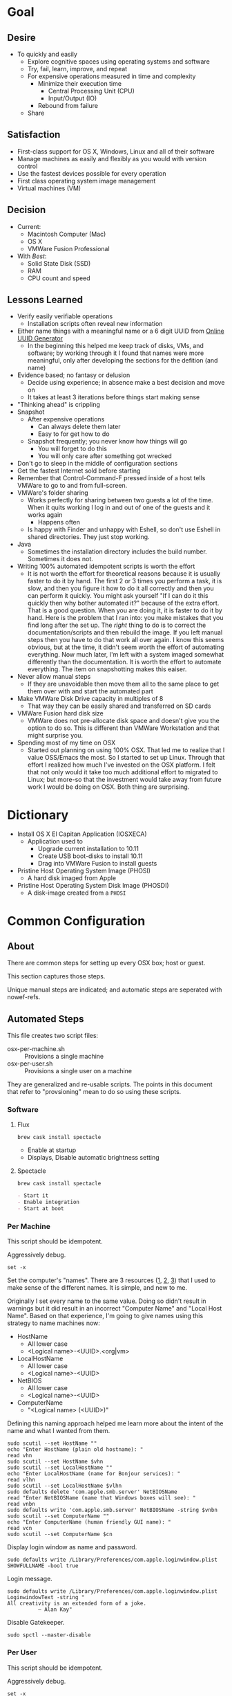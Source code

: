 * Goal
:PROPERTIES:
:ID:       572893EF-E80B-411B-9355-8CAB3DB23C27
:END:

** Desire
:PROPERTIES:
:ID:       17BA9F22-3B3E-427E-AC9B-0DF8D10BFD32
:END:

- To quickly and easily
  - Explore cognitive spaces using operating systems and software
  - Try, fail, learn, improve, and repeat
  - For expensive operations measured in time and complexity
    - Minimize their execution time
      - Central Processing Unit (CPU)
      - Input/Output (IO)
    - Rebound from failure
  - Share

** Satisfaction
:PROPERTIES:
:ID:       77F8D1AF-B388-4512-B9C2-79F97533CC88
:END:

- First-class support for OS X, Windows, Linux and all of their software
- Manage machines as easily and flexibly as you would with version control
- Use the fastest devices possible for every operation
- First class operating system image management
- Virtual machines (VM)

** Decision
:PROPERTIES:
:ID:       643E82D4-08E8-40B5-9006-3936A0775A35
:END:

- Current:
  - Macintosh Computer (Mac)
  - OS X
  - VMWare Fusion Professional
- With /Best/:
  - Solid State Disk (SSD)
  - RAM
  - CPU count and speed

** Lessons Learned
:PROPERTIES:
:ID:       0D8B4834-2E1E-4F1A-9299-5948A1FFAC55
:END:

- Verify easily verifiable operations
  - Installation scripts often reveal new information
- Either name things with a meaningful name or a 6 digit UUID from
  [[https://www.uuidgenerator.net/][Online UUID Generator]]
  - In the beginning this helped me keep track of disks, VMs, and software;
    by working through it I found that names were more meaningful, only after
    developing the sections for the defition (and name)
- Evidence based; no fantasy or delusion
  - Decide using experience; in absence make a best decision and move on
  - It takes at least 3 iterations before things start making sense
- "Thinking ahead" is crippling
- Snapshot
  - After expensive operations
    - Can always delete them later
    - Easy to for get how to do
  - Snapshot frequently; you never know how things will go
    - You will forget to do this
    - You will only care after something got wrecked
- Don't go to sleep in the middle of configuration sections
- Get the fastest Internet sold before starting
- Remember that Control-Command-F pressed inside of a host tells VMWare
  to go to and from full-screen.
- VMWare's folder sharing
  - Works perfectly for sharing between two guests a lot of the time. When it
    quits working I log in and out of one of the guests and it works again
    - Happens often
  - Is happy with Finder and unhappy with Eshell, so don't use Eshell in shared
    directories. They just stop working.
- Java
  - Sometimes the installation directory includes the build number. Sometimes
    it does not.
- Writing 100% automated idempotent scripts is worth the effort
  - It is not worth the effort for theoretical reasons because it is usually
    faster to do it by hand. The first 2 or 3 times you perform a task, it is
    slow, and then you figure it how to do it all correctly and then you can
    perform it quickly. You might ask yourself "If I can do it this quickly then
    why bother automated it?" because of the extra effort. That is a good
    question. When you are doing it, it is faster to do it by hand. Here is the
    problem that I ran into: you make mistakes that you find long after the
    set up. The /right/ thing to do is to correct the documentation/scripts and
    then rebuild the image. If you left manual steps then you have to do that
    work all over again. I know this seems obvious, but at the time, it didn't
    seem worth the effort of automating everything. Now much later, I'm left
    with a system imaged somewhat differently than the documentation. It is
    worth the effort to automate everything. The item on snapshotting makes this
    eaiser.
- Never allow manual steps
  - If they are unavoidable then move them all to the same place to get them
    over with and start the automated part
- Make VMWare Disk Drive capacity in multiples of 8
  - That way they can be easily shared and transferred on SD cards
- VMWare Fusion hard disk size
  - VMWare does not pre-allocate disk space and doesn't give you the option
    to do so. This is different than VMWare Workstation and that might surprise
    you.
- Spending most of my time on OSX
  - Started out planning on using 100% OSX. That led me to realize that I
    value OSS/Emacs the most. So I started to set up Linux. Through that effort
    I realized how much I've invested on the OSX platform. I felt that not only
    would it take too much additional effort to migrated to Linux; but more-so
    that the investment would take away from future work I would be doing on
    OSX. Both thing are surprising.

* Dictionary

- Install OS X El Capitan Application (IOSXECA)
  - Application used to
    - Upgrade current installation to 10.11
    - Create USB boot-disks to install 10.11
    - Drag into VMWare Fusion to install guests
- Pristine Host Operating System Image (PHOSI)
  - A hard disk imaged from Apple
- Pristine Host Operating System Disk Image (PHOSDI)
  - A disk-image created from a ~PHOSI~

* Common Configuration
:PROPERTIES:
:ID:       29CB47C1-03D5-4495-8182-486513A2079C
:END:

** About
:PROPERTIES:
:ID:       B4E2D4A0-1525-40D3-AB8D-345494B2403D
:END:

There are common steps for setting up every OSX box; host or guest.

This section captures those steps.

Unique manual steps are indicated; and automatic steps are seperated with
nowef-refs.

** Automated Steps
:PROPERTIES:
:ID:       E72C95F4-9D62-4864-9BD5-441C7635BAA4
:header-args: :epilogue "read -p \"Press [Enter] key to continue...\""
:END:

This file creates two script files:
- osx-per-machine.sh :: Provisions a single machine
- osx-per-user.sh :: Provisions a single user on a machine

They are generalized and re-usable scripts. The points in this document that
refer to "provsioning" mean to do so using these scripts.

*** Software
:PROPERTIES:
:NAME:     common-configuration-automated-software
:END:

**** Flux

#+NAME: 4C58E8F3-EABC-4F11-9235-2C9AA0A26F7A
#+BEGIN_SRC shell
brew cask install spectacle
#+END_SRC

  - Enable at startup
  - Displays, Disable automatic brightness setting

**** Spectacle

#+NAME: 944FB8AE-DD79-49C6-8ABC-878A782234BE
#+BEGIN_SRC shell
brew cask install spectacle
#+END_SRC

#+NAME: 1F463B19-B41B-44C8-BFBA-49DBD5301946
#+BEGIN_SRC org :noweb-ref common-configuration-automated-software-steps
- Start it
- Enable integration
- Start at boot
#+END_SRC

*** Per Machine
:PROPERTIES:
:tangle:   ./osx-per-machine.sh
:tangle-mode: (identity #o755)
:ID:       0B05FB9A-08DF-448C-AE2E-0715B0B217F8
:END:

This script should be idempotent.

Aggressively debug.
#+NAME: C3D25C79-DF2D-4A1D-AE4F-16F20395AA95
#+BEGIN_SRC shell
set -x
#+END_SRC

Set the computer's "names". There are 3 resources ([[http://ilostmynotes.blogspot.com/2012/03/computername-vs-localhostname-vs.html][1]], [[http://osxdaily.com/2012/10/24/set-the-hostname-computer-name-and-bonjour-name-separately-in-os-x/][2]], [[http://hack.org/mc/writings/mac-survival.html][3]]) that I used to make
sense of the different names. It is simple, and new to me.

Originally I set every name to the same value. Doing so didn't result in
warnings but it did result in an incorrect "Computer Name" and
"Local Host Name". Based on that experience, I'm going to give names using this
strategy to name machines now:

- HostName
  - All lower case
  - <Logical name>-<UUID>.<org|vm>
- LocalHostName
  - All lower case
  - <Logical name>-<UUID>
- NetBIOS
  - All lower case
  - <Logical name>-<UUID>
- ComputerName
  - "<Logical name> (<UUID>)"

Defining this naming approach helped me learn more about the intent of the
name and what I wanted from them.

#+NAME: 291FDE06-DF44-4156-A013-B763A8727B00
#+BEGIN_SRC shell
sudo scutil --set HostName ""
echo "Enter HostName (plain old hostname): "
read vhn
sudo scutil --set HostName $vhn
sudo scutil --set LocalHostName ""
echo "Enter LocalHostName (name for Bonjour services): "
read vlhn
sudo scutil --set LocalHostName $vlhn
sudo defaults delete 'com.apple.smb.server' NetBIOSName
read "Enter NetBIOSName (name that Windows boxes will see): "
read vnbn
sudo defaults write 'com.apple.smb.server' NetBIOSName -string $vnbn
sudo scutil --set ComputerName ""
echo "Enter ComputerName (human friendly GUI name): "
read vcn
sudo scutil --set ComputerName $cn
#+END_SRC

Display login window as name and password.
#+NAME: 2F39C8B9-CA25-4C94-8E77-AD348D5235A9
#+BEGIN_SRC shell
sudo defaults write /Library/Preferences/com.apple.loginwindow.plist SHOWFULLNAME -bool true
#+END_SRC

Login message.
#+NAME: 850816F3-B82E-4EE0-9895-6E99CB6A7593
#+BEGIN_SRC shell
sudo defaults write /Library/Preferences/com.apple.loginwindow.plist LoginwindowText -string "
All creativity is an extended form of a joke.
          — Alan Kay"
#+END_SRC

Disable Gatekeeper.
#+NAME: DBE84671-1CC0-4DBA-AC7C-72F9EAC857A0
#+BEGIN_SRC shell
sudo spctl --master-disable
#+END_SRC

*** Per User
:PROPERTIES:
:tangle:   ./osx-per-user.sh
:tangle-mode: (identity #o755)
:ID:       E9F72C01-7B0C-4714-9661-B7D75F98C56E
:END:

This script should be idempotent.

Aggressively debug.
#+NAME: A275F237-6C96-481A-AFD5-413933B3036E
#+BEGIN_SRC shell
set -x
#+END_SRC

- These commands are all [[https://github.com/kitchenplan/chef-osxdefaults/tree/master/recipes][copied]]
  - Including the documentation
  - Some of them have corrections and changes

***** Globals, Logical or Literal
:PROPERTIES:
:ID:       EC01CF33-40EE-4F63-8A27-A88DE32FC557
:END:

Set background.
#+NAME: 6755B45A-4331-4CA4-89D5-7A5906C3966A
#+BEGIN_SRC shell
cd ~/Pictures/
curl -O http://www.wisdomandwonder.com/wordpress/wp-content/uploads/2015/02/M101-ORG.jpg
sqlite3 ~/Library/Application\ Support/Dock/desktoppicture.db "update data set value = '~/Pictures/M101-ORG.jpg'";
#+END_SRC

Set default volume.
#+NAME: 57F27EEA-630B-4CB4-9A04-27091C4AD4CB
#+BEGIN_SRC shell
osascript -e 'set volume output volume 50'
#+END_SRC

Disable auto-correct.
#+NAME: 02346DB0-0D1F-4A80-89ED-C8B723C05BB6
#+BEGIN_SRC shell
defaults write 'NSGlobalDomain' NSAutomaticSpellingCorrectionEnabled -bool false
#+END_SRC

Expand print panel by default.
#+NAME: 207B6C0E-E636-4FAB-A859-6E3CA370C40E
#+BEGIN_SRC shell
defaults write 'NSGlobalDomain' PMPrintingExpandedStateForPrint -bool true
defaults write 'NSGlobalDomain' PMPrintingExpandedStateForPrint2 -bool true
#+END_SRC

Expand save panel by default.
#+NAME: FBAD5CA1-F984-46AE-940D-90B1FC6C8454
#+BEGIN_SRC shell
defaults write 'NSGlobalDomain' NSNavPanelExpandedStateForSaveMode -bool true
defaults write 'NSGlobalDomain' NSNavPanelExpandedStateForSaveMode2 -bool true
#+END_SRC

Automatically quit printer app once the print jobs complete.
#+NAME: F6899984-2233-4027-BBEF-1005657C7B5E
#+BEGIN_SRC shell
defaults write 'com.apple.print.PrintingPrefs' 'Quit When Finished' -bool true
#+END_SRC

Add battery percentage in menubar.
#+NAME: 8351B207-A376-4149-A876-4E3E8CE06732
#+BEGIN_SRC shell
defaults write 'com.apple.menuextra.battery' ShowPercent -bool true
#+END_SRC

Add date in menubar clock.
#+NAME: 3525C306-F373-4146-8579-60E38D765425
#+BEGIN_SRC shell
defaults write 'com.apple.menuextra.clock' DateFormat -string "EEE MMM d  HH:mm"
#+END_SRC

Prevent Time Machine from prompting to use new hard drives as backup volume.
#+NAME: B7665462-71BC-4929-86C9-4766C3BAA9DB
#+BEGIN_SRC shell
defaults write 'com.apple.TimeMachine' DoNotOfferNewDisksForBackup -bool true
#+END_SRC

Avoid creating .DS_Store files on network volumes.
#+NAME: EE3BD935-46A0-425C-9DAB-0CB341D5E501
#+BEGIN_SRC shell
defaults write 'com.apple.desktopservices' DSDontWriteNetworkStores -bool true
#+END_SRC

Save to disk (not to iCloud) by default.
#+NAME: 526B969F-94AD-441B-8F5D-52141EDA0507
#+BEGIN_SRC shell
defaults write 'NSGlobalDomain' NSDocumentSaveNewDocumentsToCloud -bool false
#+END_SRC

Increase window resize speed for Cocoa applications.
#+NAME: 16416BAF-CFEE-43E2-9B6B-C2B85C73D627
#+BEGIN_SRC shell
defaults write 'NSGlobalDomain' NSWindowResizeTime -float 0.001
#+END_SRC

Use the Graphite theme.
#+NAME: 8D12169D-8717-46D4-920E-D4C322C4458E
#+BEGIN_SRC shell
defaults write 'NSGlobalDomain' AppleAquaColorVariant -int 6
#+END_SRC

Use dark menu bar and Dock
#+NAME: 337E87AE-39CC-41F5-B115-11B994E125B5
#+BEGIN_SRC shell
defaults write 'NSGlobalDomain' AppleInterfaceStyle -string Dark
#+END_SRC

Disable the “Are you sure you want to open this application?” dialog.
#+NAME: F89AEE9E-D5D6-4EF9-9914-CE2C3AE53B9B
#+BEGIN_SRC shell
defaults write com.apple.LaunchServices LSQuarantine -bool false
#+END_SRC

Display ASCII control characters using caret notation in standard text views.
Try e.g. `cd /tmp; unidecode "\x{0000}" > cc.txt; open -e cc.txt`.
#+NAME: A2CDF5C4-9239-47AD-9978-09582362316C
#+BEGIN_SRC shell
defaults write NSGlobalDomain NSTextShowsControlCharacters -bool true
#+END_SRC

Disable automatic termination of inactive apps.
#+NAME: 4FDA48E0-AC9B-48B9-A09D-E54F72787F64
#+BEGIN_SRC shell
defaults write NSGlobalDomain NSDisableAutomaticTermination -bool true
#+END_SRC

Disable the crash reporter.
#+NAME: E102244A-C691-4E62-BE68-3BF1EB8D340F
#+BEGIN_SRC shell
defaults write com.apple.CrashReporter DialogType -string "none"
#+END_SRC

Set Help Viewer windows to non-floating mode.
#+NAME: FC22C88E-44B4-4C50-B00A-82DB0DCDB519
#+BEGIN_SRC shell
defaults write com.apple.helpviewer DevMode -bool true
#+END_SRC

Restart automatically if the computer freezes.
#+NAME: F3347821-BEB6-4D91-8ADC-D968F825D491
#+BEGIN_SRC shell
sudo systemsetup -setrestartfreeze on
#+END_SRC

Check for software updates daily, not just once per week.
#+NAME: B0166A42-EB93-444D-ACDA-A0E2AED02543
#+BEGIN_SRC shell
defaults write com.apple.SoftwareUpdate ScheduleFrequency -int 1
#+END_SRC

Disable Notification Center and remove the menu bar icon.
#+NAME: 493ABAF1-8385-4ADF-90C3-B61699A5603B
#+BEGIN_SRC shell
launchctl unload -w /System/Library/LaunchAgents/com.apple.notificationcenterui.plist 2> /dev/null
#+END_SRC

Disable smart quotes as they’re annoying when typing code.
#+NAME: 1450BB2D-B822-48D3-ADC8-46FFF00B730C
#+BEGIN_SRC shell
defaults write NSGlobalDomain NSAutomaticQuoteSubstitutionEnabled -bool false
#+END_SRC

Disable smart dashes as they’re annoying when typing code.
#+NAME: B829AB6A-309B-406F-A51F-2CF38C183210
#+BEGIN_SRC shell
defaults write NSGlobalDomain NSAutomaticDashSubstitutionEnabled -bool false
#+END_SRC

***** Hardware
:PROPERTIES:
:ID:       F6533ADA-A21F-49E7-8DD7-4447CF69A528
:END:

Disable press-and-hold for keys in favor of key repeat.
#+NAME: 9078E7EB-65AE-4B8E-978A-E6687DB2C4EA
#+BEGIN_SRC shell
defaults write 'NSGlobalDomain' ApplePressAndHoldEnabled -bool false
#+END_SRC

Use all F1, F2, etc. keys as standard function keys.
#+NAME: 662F5288-F102-4FCA-B052-31933DFEFC0B
#+BEGIN_SRC shell
defaults write 'NSGlobalDomain' com.apple.keyboard.fnState -bool true
#+END_SRC

Increase sound quality for Bluetooth headphones/headsets.
#+NAME: 03E4D631-C6E3-4E4E-BCE9-BDB87D8549FD
#+BEGIN_SRC shell
defaults write com.apple.BluetoothAudioAgent "Apple Bitpool Min (editable)" -int 40
#+END_SRC

***** Dock
:PROPERTIES:
:ID:       B3122846-4906-4F7C-AD02-63A84B47A92D
:END:

Automatically hide and show the dock.
#+NAME: 44629106-AB81-4099-AAAE-2A1692110652
#+BEGIN_SRC shell
defaults write com.apple.dock autohide -bool true && killall Dock
#+END_SRC

Do not animate opening applications from the Dock.
#+NAME: 3A5370F0-1F37-47A9-8AD2-5A54F7BEBAF6
#+BEGIN_SRC shell
defaults write com.apple.dock launchanim -bool false && killall Dock
#+END_SRC

Enable highlight hover effect for the grid view of a stack.
#+NAME: 2D1566D0-5912-4770-A53E-DAB815E886F1
#+BEGIN_SRC shell
defaults write com.apple.dock mouse-over-hilte-stack -bool true && killall Dock
#+END_SRC

Make Dock icons of hidden applications translucent.
#+NAME: 95CAD941-7BDA-4D4E-BF2E-976D9D07DA37
#+BEGIN_SRC shell
defaults write com.apple.dock showhidden -bool true && killall Dock
#+END_SRC

Minimize to application.
#+NAME: 6AB142A8-9150-4B3B-8709-237D468212E0
#+BEGIN_SRC shell
defaults write com.apple.dock minimize-to-application -bool true && killall Dock
#+END_SRC

Move the Dock to the left side of the screen.
#+NAME: 7CF0E408-7318-4921-B8BE-F834C8A63BC7
#+BEGIN_SRC shell
defaults write com.apple.dock orientation -string left && killall Dock
#+END_SRC

Remove the animation when hiding/showing the dock.
#+NAME: 2250EED5-046B-4F55-B64E-04787C078F5B
#+BEGIN_SRC shell
defaults write com.apple.Dock autohide-time-modifier -float 0 && killall Dock
#+END_SRC

Remove the auto-hiding Dock delay".
#+NAME: CA55EDF7-AB57-450A-A80A-D9BCE9219951
#+BEGIN_SRC shell
defaults write com.apple.Dock autohide-delay -float 0 && killall Dock
#+END_SRC

Set the icon size of Dock items to 50 pixels.
#+NAME: C92642D8-BA50-46E4-B9D0-A0A7DEEAF0B9
#+BEGIN_SRC shell
defaults write com.apple.Dock tilesize -int 50 && killall Dock
#+END_SRC

Show indicator lights for open applications in the Dock.
#+NAME: D643A6DB-461A-425D-9516-C841B0A4C9E0
#+BEGIN_SRC shell
defaults write com.apple.Dock show-process-indicators -bool true && killall Dock
#+END_SRC

Wipe all (default) app icons from Dock.
#+NAME: 88023507-0070-4713-9F0D-36344D3FDED0
#+BEGIN_SRC shell
defaults write 'com.apple.dock' persistent-apps -array '' && killall Dock
#+END_SRC

Speed up Mission Control animations.
#+NAME: 2AEA50FA-CA94-438A-B82E-3B465CAA2E12
#+BEGIN_SRC shell
defaults write 'com.apple.dock' expose-animation-duration -float 0.1 && killall Dock
#+END_SRC

***** Finder
:PROPERTIES:
:ID:       E7984F15-4360-4F00-B754-CC00FC4D4124
:END:

Allow text selection in Quick Look.
#+NAME: A6759B25-1B21-40C2-A75C-B2DF18A3CAC1
#+BEGIN_SRC shell
defaults write 'com.apple.finder' QLEnableTextSelection -bool true && killall Finder
#+END_SRC

Automatically open a new Finder window when a volume is mounted.
#+NAME: DCDE10BB-3848-4C70-9B7A-8F5641950CCB
#+BEGIN_SRC shell
defaults write 'com.apple.frameworks.diskimages' auto-open-ro-root -bool true && killall Finder
defaults write 'com.apple.frameworks.diskimages' auto-open-rw-root -bool true && killall Finder
defaults write 'com.apple.finder' OpenWindowForNewRemovableDisk -bool true && killall Finder
#+END_SRC

Disable the warning before emptying the Trash.
#+NAME: 4647036E-8DB1-4119-B6D1-2028941B9A91
#+BEGIN_SRC shell
defaults write 'com.apple.finder' WarnOnEmptyTrash -bool false && killall Finder
#+END_SRC

Disable the warning when changing a file extension.
#+NAME: 00CEF20F-FDD2-464F-B8E4-968682A62B26
#+BEGIN_SRC shell
defaults write 'com.apple.finder' FXEnableExtensionChangeWarning -bool false && killall Finder
#+END_SRC

Set finder to display full path in title bar.
#+NAME: 1C946EE8-4D17-4D03-BF58-F2C5C1280739
#+BEGIN_SRC shell
defaults write 'com.apple.finder' _FXShowPosixPathInTitle -bool true && killall Finder
#+END_SRC

New Finder window shows the homefolder.
#+NAME: 85E615B8-24C6-4819-B437-BB1ED2384E82
#+BEGIN_SRC shell
defaults write 'com.apple.finder' NewWindowTarget -string PfHm && killall Finder
#+END_SRC

When performing a search, search the current folder by default.
#+NAME: FB3EFB97-6BEC-4BE4-B8D5-8EACD289CE66
#+BEGIN_SRC shell
defaults write 'com.apple.finder' FXDefaultSearchScope -string SCcf && killall Finder
#+END_SRC

Show all files in Finder.
#+NAME: 5F5E19CE-ECA4-4633-8C67-299C2237C7E2
#+BEGIN_SRC shell
defaults write 'com.apple.finder' AppleShowAllFiles -bool true && killall Finder
#+END_SRC

Show file extensions in Finder.
#+NAME: 7C10B346-5B87-456F-B424-1ED79C2ADE2B
#+BEGIN_SRC shell
defaults write 'com.apple.finder' AppleShowAllExtensions -bool true && killall Finder
#+END_SRC

Show path bar in Finder.
#+NAME: 69400DBC-BA03-4CB4-B724-BA22C070CB2B
#+BEGIN_SRC shell
defaults write 'com.apple.finder' ShowPathbar -bool true && killall Finder
#+END_SRC

Show status bar in Finder.
#+NAME: 6D032485-D6D0-47A4-9B14-06FE6FC0CB80
#+BEGIN_SRC shell
defaults write 'com.apple.finder' ShowStatusBar -bool true && killall Finder
#+END_SRC

Sidebar icon size Small.
#+NAME: 38B74BA0-FFCD-4E46-A1F0-BA839DF631DB
#+BEGIN_SRC shell
defaults write 'NSGlobalDomain' NSTableViewDefaultSizeMode -bool true && killall Finder
#+END_SRC

- Finder view style settings [[icnv: Icon View
Nlsv: List View
clmv: Column View
Flwv: Cover Flow View][Via]]
  - icnv :: Icon View
  - Nlsv :: List View
  - clmv :: Column View
  - Flwv :: Cover Flow View
#+NAME: 17D25945-67E7-4F54-9DAA-C23FD89A2758
#+BEGIN_SRC shell
defaults write 'com.apple.Finder' FXPreferredViewStyle Nlsv && killall Finder
#+END_SRC

[[https://gist.github.com/nickbudi/11277384][Via:]]
Set item arrangement to none (enables folder dropdowns, 'Name' if you want to
remove them)
#+NAME: 49C95048-C7D9-4E7C-BAAE-5D78181FF112
#+BEGIN_SRC shell
defaults write com.apple.finder FXPreferredGroupBy -string "None"
#+END_SRC

Sort list view by kind in ascending order (Windows style).
#+NAME: C3E4AFE6-5FB1-4432-B53C-933D83B3BA48
#+BEGIN_SRC shell
/usr/libexec/PlistBuddy -c "Set :StandardViewSettings:ExtendedListViewSettings:sortColumn kind" ~/Library/Preferences/com.apple.finder.plist
/usr/libexec/PlistBuddy -c "Set :StandardViewSettings:ExtendedListViewSettings:columns:4:ascending true" ~/Library/Preferences/com.apple.finder.plist
/usr/libexec/PlistBuddy -c "Set :StandardViewSettings:ListViewSettings:sortColumn kind" ~/Library/Preferences/com.apple.finder.plist
/usr/libexec/PlistBuddy -c "Set :StandardViewSettings:ListViewSettings:columns:kind:ascending true" ~/Library/Preferences/com.apple.finder.plist
#+END_SRC

Finder: disable window animations and Get Info animations.
#+NAME: AF8A02A4-CFFC-4740-A6E9-3341F912906A
#+BEGIN_SRC shell
defaults write com.apple.finder DisableAllAnimations -bool true
#+END_SRC

Show icons for hard drives, servers, and removable media on the desktop.
#+NAME: 5F9ED39D-B319-46AE-B64F-F8CCE66C14CB
#+BEGIN_SRC shell
defaults write com.apple.finder ShowExternalHardDrivesOnDesktop -bool true
defaults write com.apple.finder ShowHardDrivesOnDesktop -bool true
defaults write com.apple.finder ShowMountedServersOnDesktop -bool true
defaults write com.apple.finder ShowRemovableMediaOnDesktop -bool true
#+END_SRC

***** Screen
:PROPERTIES:
:ID:       76D10582-3909-4CBB-9770-DF3D4F7C9DB0
:END:

Require password immediately after sleep or screen saver begins.
#+NAME: A73210E6-B619-4523-BD19-A5F8951E8495
#+BEGIN_SRC shell
defaults write com.apple.screensaver askForPassword -int 1
defaults write com.apple.screensaver askForPasswordDelay -int 0
#+END_SRC

Disable shadow in screenshots.
#+NAME: E99413DF-0D11-4824-873D-3514F9333D6E
#+BEGIN_SRC shell
defaults write com.apple.screencapture disable-shadow -bool true
#+END_SRC

Save screenshots in PNG format.
#+NAME: EE876749-BDB9-466F-A0FC-567EBBF9C5C2
#+BEGIN_SRC shell
defaults write 'com.apple.screencapture' type -string png && killall SystemUIServer
#+END_SRC

Enable subpixel font rendering on non-Apple LCDs.
#+NAME: 66472988-E3AE-44D0-9423-17E9FEA0F5F1
#+BEGIN_SRC shell
defaults write 'NSGlobalDomain' AppleFontSmoothing -int 2
#+END_SRC

[[https://github.com/robb/.dotfiles/blob/master/osx/defaults.install][Via]]
#+NAME: 598BE517-CC5C-4D99-AD0B-41D2D906E376
#+BEGIN_SRC shell
mkdir -p ~/Screen\ Shots
defaults write com.apple.screencapture location ~/Screen\ Shots
#+END_SRC

***** Hotcorners
:PROPERTIES:
:ID:       14E7437D-7BE9-4149-818B-ADC7B145A822
:END:

- Possible values:
  - 0 :: no-op
  - 2 :: Mission Control
  - 3 :: Show application windows
  - 4 :: Desktop
  - 5 :: Start screen saver
  - 6 :: Disable screen saver
  - 7 :: Dashboard
  - 10 :: Put display to sleep
  - 11 :: Launchpad
  - 12 :: Notification Center

Top left screen corner → Mission Control.
#+NAME: 446CE2EF-BCBE-4D83-9ACC-2A1E2F91C64B
#+BEGIN_SRC shell
defaults write com.apple.dock wvous-tl-corner -int 2
defaults write com.apple.dock wvous-tl-modifier -int 0
#+END_SRC

Top right screen corner → Desktop.
#+NAME: FF4E8A69-A137-4E50-A4E4-59DA58A082B5
#+BEGIN_SRC shell
defaults write com.apple.dock wvous-tr-corner -int 4
defaults write com.apple.dock wvous-tr-modifier -int 0
#+END_SRC

Bottom left screen corner → Start screen saver.
#+NAME: 6A561511-8354-408E-8805-201BAAE80A04
#+BEGIN_SRC shell
defaults write com.apple.dock wvous-bl-corner -int 5
defaults write com.apple.dock wvous-bl-modifier -int 0
#+END_SRC

Bottom right screen corner → Application window.
#+NAME: 7C9DE1C5-BBF8-4D40-8FAC-E78D5B85231E
#+BEGIN_SRC shell
defaults write com.apple.dock wvous-bl-corner -int 3
defaults write com.apple.dock wvous-bl-modifier -int 0
#+END_SRC

***** Spaces
:PROPERTIES:
:ID:       A76717BD-1BF0-48D3-8E69-3A03BFE2B4A2
:END:

#+NAME: 77191228-16CC-4B95-A030-A5C2DF90CD50
#+BEGIN_SRC shell
# Don’t automatically rearrange Spaces based on most recent use
defaults write com.apple.dock mru-spaces -bool false
# Set edge-dragging delay to 0.7
defaults write com.apple.dock workspaces-edge-delay -float 1.0
#+END_SRC

***** Mouse
:PROPERTIES:
:ID:       319EDC92-B863-4D2E-A951-8479F9171FFF
:END:

Reasonably fast.
#+NAME: 9B804905-E9D0-43BE-8106-DC53009C58C4
#+BEGIN_SRC shell
defaults write 'NSGlobalDomain' com.apple.mouse.scaling -float 2
#+END_SRC

***** Terminal
:PROPERTIES:
:ID:       20C7C795-5C0A-442A-9D0F-669D1637A1D2
:END:

Only use UTF-8 in Terminal.app.
#+NAME: 9AF4BB62-76D4-4943-88FC-704A7BA492AC
#+BEGIN_SRC shell
defaults write com.apple.terminal StringEncodings -array 4
#+END_SRC

***** Activity Monitor                                                            #
:PROPERTIES:
:ID:       D36D6B69-54DC-4666-AB48-731A2FA7130F
:END:

Show the main window when launching Activity Monitor.
#+NAME: BC6F1328-5EA2-4B1D-AC72-654D829BDB31
#+BEGIN_SRC shell :results output silent
defaults write com.apple.ActivityMonitor OpenMainWindow -bool true
#+END_SRC

Visualize CPU usage in the Activity Monitor Dock icon.
#+NAME: 81FD865B-E76D-4873-8C12-42C6194AB300
#+BEGIN_SRC shell :results output silent
defaults write com.apple.ActivityMonitor IconType -int 5
#+END_SRC

Show all processes in Activity Monitor.
#+NAME: F02FC4BB-0B04-4B8A-965C-71B181139FC8
#+BEGIN_SRC shell :results output silent
defaults write com.apple.ActivityMonitor ShowCategory -int 0
#+END_SRC

Sort Activity Monitor results by CPU usageefaults write com.apple.ActivityMonitor Sort.Column -string "CPUUsage".
#+NAME: C2C6F54C-D4B7-4CBE-AF80-E45CE40C9A54
#+BEGIN_SRC shell :results output silent
defaults write com.apple.ActivityMonitor SortDirection -int 0
#+END_SRC
* Guest Configuration
:PROPERTIES:
:ID:       2A536BBD-5CF0-43B8-A87C-9E2260ADE2F5
:END:
** Base (09d89d)
:PROPERTIES:
:ID:       33FE2B6C-EE9E-407E-96C3-41675669C9AE
:END:

- Configured with a =sysop= like above
- Unprovisioned
- Used for quickly cloning for user for anything

**** Steps
:PROPERTIES:
:ID:       CC55FA18-ADF8-4FE2-AA8E-477A3449F86F
:END:

- Obtain ~IOSEXECA~ via the App Store
  - Can do this on a Mac or in a VM of a prior version of OSX
  - Back it up to both =External:Storage= and =Host:Storage=
- Start VMWare Fusion, click File \rarr New, the "Select the Installation Method"
  dialog appears
- Create a new machine by dragging the OS X Installer onto the dialog
- Continue
- Default configuration don't change anything
  - 40GB HD, 2 CPU, 2GB RAM seems fine and allows you to have another VM
    running for notes during configuration
  - Assuming that 40GB will be enough to allow OS updates as they occur over
    the lifetime of the operating system
  - Full-Clones will configure the machine in unique ways not worth capturing
    here
- Click Finish
  - Name it "El Capitan - Base (09d89d)" and leave all of the default machine configuration
    alone
- Installation takes 20m every time
  - Installer reports "35s remaining" accurately, and then 0s remaining
    inaccurately, and sits there for about 5 minutes
  - Then it reports 20m remaining, and completes in 15m
  any personal information or configuration
- Set up box and create =sysop=, don't configure, don't provision:
  - Use the name =sysop= and password =sysop=
  - Don't do it like you set up the host
  - Don't provision or customize anything
  - Don't set up printers or resolution
  - Just create the account and do nothing more
- Shutdown

**** Snapshots
:PROPERTIES:
:ID:       7DB397B7-D0EC-4AD1-9BC8-3B80452D8890
:END:

***** First Run (d0a475)
:PROPERTIES:
:ID:       9F90A8E9-E4B3-486D-A9BD-243EF10CEAF1
:END:

- Installed, created user, shutdown
- This was the first run

** Personal (3a546a)
:PROPERTIES:
:ID:       E6395620-7A49-4FEC-9E06-15B27C1FC21C
:END:

*** Base (3d4a52)
:PROPERTIES:
:ID:       0B390891-5510-4703-97D7-29949F3D4436
:END:
**** Plan
:PROPERTIES:
:ID:       0967F184-B4A0-4B24-AB0D-5D3E95C3BB13
:END:
- *Full-Clone of 09d89d*
  - Right Click d0a475 \rarr Create Full Clone\ldots
  - Named "El Capitan - gcr (3a546a)"
- Machine config
  - Processors
    - 3 cores
      - [[https://pubs.vmware.com/fusion-7/index.jsp?topic=%252Fcom.vmware.fusion.help.doc%252FGUID-4EABCE73-69AB-4665-A5BB-B34C5B736CC7.html][Choosing]]
    - 6144 RAM
    - Enable hypervisor
    - Enable code profiling
  - Hard Disk
    - 250.00 GB HD
  - Sharing
    - =Host:Storage=
- Start the VM
- Resize the disk
  - Note that on a real Mac you can't resize a partition that OS X has
    booted from so you might boot from the Recovery Parittion to perform
    the resize instead. This doesn't work on the VMWare drive. If you try it,
    it will fail for a couple of reasons like "The partition is not journaled"
    or "The operation filed". Instead, boot into the OS and resize the partition
    there.
  - Start Disk Utility
  - Choose VMWare Virtual SATA Hard Drive Media
  - Click "Partition"
  - Look at it to get a sense of the space for the main partition and what is
    actually available
  - Close Disk Utility
  - Read [[https://themacwrangler.wordpress.com/2015/10/21/resizing-el-capitan-mac-volumes-under-vmware-fusion/][this]] for a reference
  - Open Terminal
  - Execute:
    #+NAME: 1C325C18-9A6B-4A33-A969-42CC4DBE0598
    #+BEGIN_SRC sh
    sudo diskutil resizeVolume / R
    #+END_SRC
  - View the results, they should be what you expect
  - Verify in Disk Utility
- Change =sysop= password
- Install VMWare Tools
  - In El Capitan, the display driver works correctly so you can set any
    resolution via VMWare Fusion. You can verify in the VM.
- Provision this machine
  - Use the UUID
- Perform the "Manual Steps" setup for the sysop user on this box just like the
  host
  - The host =sysop= instruction note things unique to the host and guest
- Provision =sysop=
- Create, login as, perform the "Manual Stes", and provision =gcr=,
  log out and in again
- Install software updates via App Store
- Shutdown

*** Xcode (39e716)
:PROPERTIES:
:ID:       87802E09-F643-468B-819B-3C8EEB2D3E09
:END:

Downloading Xcode takes a long time so snapshot it.

**** Plan
:PROPERTIES:
:ID:       4688E28F-F55F-444F-96DF-CDE4CED3C08D
:END:

***** Little Snitch
:PROPERTIES:
:ID:       19ACB164-B255-4F8D-916D-557975884C1C
:END:

Manually install and license it. Required to track download activity and speed.

The App Store reports downloade status under "Purchased".

***** Install XCode
:PROPERTIES:
:ID:       1094C0BB-F13F-4D43-8AAF-3432E8A9BB95
:END:

I want Xcode. I want the CLT. I want the IDE and more. Everyone
seems to be happy when you install in that order.

Go to the App Store and install Xcode.

You must start Xcode and agree to its licensing. Afterwards, close it.

***** Install CLT
:PROPERTIES:
:ID:       6164B479-E80F-4506-A4E5-DC5ABFBD3F81
:END:

Now install the CLT. Choose *Install*.

#+NAME: E0FB4DC2-E07D-4462-A997-99E112066E37
#+BEGIN_SRC shell
xcode-select --install
#+END_SRC

*** VC/Shell (283c98)
:PROPERTIES:
:ID:       C31C9412-2922-4E4A-80BB-20749A95D742
:END:

Configuring Git, the working copies, and support tools takes a long time so
snapshot it. I don't want to have =.profile= defined two places, so I define two
of them in this document and rename them when I deploy the system. Since I had
Git, I configured the Terminal after checking out a working copy for it. I
checked out all of the projects that I'm likely to use because this and the
next section are closely related. I don't consider the system usable until
installing and configuring EMACS.

**** Plan
:PROPERTIES:
:ID:       C39854E4-8FA7-42AF-9DDC-E62A96123965
:END:
***** Bash
:PROPERTIES:
:ID:       223C4BB3-2F4D-418C-93B4-8AFF0801BD43
:END:

[[http://clubmate.fi/upgrade-to-bash-4-in-mac-os-x/][Via]]. Run this by hand. Restart Terminal.

#+NAME: ADE3737D-A638-4BBD-9DD5-C42681EA1C0D
#+BEGIN_SRC shell
brew install bash
sudo bash -c 'echo /usr/local/bin/bash >> /etc/shells'
chsh -s /usr/local/bin/bash
echo $BASH_VERSION
#+END_SRC

***** Brew and BrewCask
:PROPERTIES:
:ID:       571FE633-5DC4-411B-8B5C-62F572125326
:END:

Install both.

Brew is [[http://brew.sh][here]].

BrewCask is [[http://caskroom.io][here]].

***** Java
:PROPERTIES:
:ID:       F0B50014-1E62-4182-9628-CA5EC737B41A
:END:

#+NAME: 41DCC7AD-FC9C-4EF5-9A1A-A43C22991B3D
#+BEGIN_SRC shell
brew cask install java
#+END_SRC
***** Fonts
:PROPERTIES:
:ID:       03993E03-45DF-498A-B197-283C61313E39
:END:

These could be used by any app; but they are defined specifically for use by
Emacs later on. DeltaWalker uses DejaVuSans Mono for example.

Add the font tap.

#+NAME: F39B442C-E329-4604-8A1A-EF4681A6AC31
#+BEGIN_SRC shell
brew tap caskroom/fonts
#+END_SRC

Install them automatically.

#+NAME: 59BFD86F-ED4D-4D50-85CC-BDE92854E153
#+BEGIN_SRC shell
brew cask install font-dejavu-sans
brew cask install font-quivira
brew cask install font-noto-sans
brew cask install font-noto-sans-symbols
brew cask install font-symbola
#+END_SRC

Basic test using =view-hello-file=.

***** Deltawalker
:PROPERTIES:
:ID:       D8E6483D-FF38-4A25-BA43-3CA7516B8789
:END:

#+NAME: 82653612-8AFE-4FF7-86D8-921DDA662EB9
#+BEGIN_SRC shell
brew cask install deltawalker
#+END_SRC

Got to it's Cellar location and drag it into Applications.

License it.

Set up the "Compare with DeltaWalker.workflow" by following the directions
- Copying it to the user library
- Opening it in Automator by double clicking it in Finder

- Set preferences for new comparisons (be sure of this, easy not to)
  - General
    - Date formatting: English (United States)
    - Max available memory: 1024
    - [X] Automatically find new updates and notify me
    - Colors and Fonts
      - Basic::Text Font and Text Editor Block Selection Font: DJSM 14
      - Differences::Font: DJSM 14
  - All Comparisons
    - [ ] Use text differencing optimized for speed
    - [X] Use text differencing optimized for accuracy
    - [X] Follow symbolic links
    - [ ] Ignore differences in whitespace
      - Want to know about tabs versus spaces
    - [ ] Ignore differences in character case
      - Interesting but default do care
    - [X] Ignore differences in line endings (CF and LF)
      - Most systems don't care

There are files to test with [[/opt/homebrew-cask/Caskroom/deltawalker/2.1.2/Extras/samples%0A][here]]. Test them using the Finder integration.

After Git it set up, test it there ,too.

***** Profile
:PROPERTIES:
:ID:       214656DF-ED9E-43B6-9E77-71BB88E6BC9C
:END:

#+NAME: pbod1
#+BEGIN_SRC sh
export VISUAL=vim
export EDITOR='$VISUAL'
export PS1='\u@\h:\w> '
export HOMEBREW_NO_EMOJI=1
export JAVA_HOME="/Library/Java/JavaVirtualMachines/jdk1.8.0_66.jdk/Contents/Home"
alias cg='find . -maxdepth 1 -type d \( ! -name . \) -exec bash -c "cd '{}' &&
pwd && git st" \;'
#+END_SRC

#+NAME: ppathpre
#+BEGIN_SRC sh
/usr/local/bin
#+END_SRC

#+NAME: ppathpost
#+BEGIN_SRC sh
$JAVA_HOME/bin:$PATH
#+END_SRC

#+NAME: 25086576-D16D-45F4-9141-1A45E2C8F8FD
#+BEGIN_SRC shell :tangle ./profile-vc :noweb yes :comments no
<<pbod1>>
export PATH=<<ppathpre>>:<<ppathpost>>
#+END_SRC

***** Git Setup
   :PROPERTIES:
   :tangle:   git.sh
   :comments: no
   :ID:       5CA6B1A3-079D-4D1E-A20A-DFC8E19A68CD
   :END:

This script is *not* idempotent.

This script is set up to me. To customize it just search and replace on:
- gcr@wisdomandwonder.com :: your email address for your SSH key
- orion :: the host name where this key lives
- gcr :: your username using this key
- =orgion_gcr_rsa= :: the name of your key used for Git
- github-grettke :: your SSH alias for Github
- bitbucket-grettke :: your SSH alias for Bitbucket

Execute it to perform all of the steps.

Aggressively debug.

#+NAME: B807D882-CDAB-4029-9FFE-FB967D0DB38F
#+BEGIN_SRC sh
set -x
#+END_SRC

Install git; don't use the built-in.

#+NAME: 681F11A6-332E-424B-B878-CEF576BAAD1D
#+BEGIN_SRC sh
brew install git
#+END_SRC

Generate the key. There is no passphrase.
#+NAME: 41FF7AA3-8273-4281-A7E8-C60B048723D4
#+begin_src sh
mkdir ~/.ssh
cd ~/.ssh
ssh-keygen -N '' -t rsa -C "gcr@wisdomandwonder.com" -f orion_gcr_rsa
#+end_src

Set permissions so that =ssh= will run.

#+NAME: 298B36CF-28A0-45CC-BACF-787EAB06F348
#+begin_src sh
chmod 600 ~/.ssh/orion_gcr_rsa
chmod 600 ~/.ssh/orion_gcr_rsa.pub
ssh-add -K ~/.ssh/orion_gcr_rsa
#+end_src

OSX creates this directory everywhere and it must be ignored.
#+NAME: F17E2D3C-13C1-4E89-8BB7-DD2276BE9D21

#+NAME: 53F16E84-34DC-48D1-998C-B9214B32AD1E
#+begin_src sh
echo .DS_Store >> ~/.gitignore_global
git config --global core.excludesfile ~/.gitignore_global
#+end_src

Add they key to Bitbucket and Github.

#+NAME: 3934CA71-20AE-4136-AB57-1DEF8EBC0ADB
#+begin_src sh
cat ~/.ssh/orion_gcr_rsa.pub | pbcopy
read -p "The new key is in your clipboard. Go and add this key to BitBucket and GitHub. When you are finished, hit [enter] to continue."
#+end_src

Set up ~/.ssh/config.

#+NAME: 70D5D9F2-6CFC-4FB5-BC45-416B4ABA029F
#+begin_src sh
cat > ~/.ssh/config << EOF
Host github-grettke
     HostName github.com
     User git
     PreferredAuthentications publickey
     IdentityFile ~/.ssh/orion_gcr_rsa.pub
Host bitbucket-grettke
     HostName bitbucket.org
     User git
     PreferredAuthentications publickey
     IdentityFile ~/.ssh/orion_gcr_rsa.pub
EOF
#+end_src

Test each one out.

#+NAME: 07933181-5F02-43CB-9DF8-232DA213E4BB
#+begin_src sh
ssh -T github-grettke
read -p "Did it work? If not, fix it."
#+end_src

Separate them to allow for easier copy-pasting.

#+NAME: 66DAC891-FB97-48A8-9C8B-0292095F13A6
#+begin_src sh
ssh -T bitbucket-grettke
read -p "Did it work? If not, fix it."
#+end_src

Set up my preferences.

#+NAME: C85D0036-9DDA-4786-9621-470FB418BBD6
#+begin_src sh
git config --global user.name "Grant Rettke"
git config --global user.email gcr@wisdomandwonder.com
git config --global color.ui true
git config --global core.autocrlf
git config --global alias.st status
git config --global alias.ci commit
git config --global alias.dt difftool
git config --global alias.mt mergetool
git config --global diff.tool deltawalker
git config --global difftool.deltawalker.cmd '/Applications/DeltaWalker.app/Contents/MacOS/git-diff $LOCAL $REMOTE'
git config --global difftool.prompt false
git config --global merge.tool deltawalker
git config --global mergetool.deltawalker.cmd '/Applications/DeltaWalker.app/Contents/MacOS/git-merge $LOCAL $REMOTE $BASE $MERGED'
git config --global mergetool.keepBackup false
#+end_src

Check out projects to get basic stuff working.

#+NAME: 5BD1669B-8E2A-46B5-AB80-88DA5764DEEB
#+begin_src sh
mkdir -p ~/git/bitbucket
mkdir -p ~/git/github
mkdir -p ~/git/github-anonq
mkdir -p ~/src
cd ~/git/bitbucket
git clone bitbucket-grettke:grettke/list.git
git clone bitbucket-grettke:grettke/resume.git
git clone bitbucket-grettke:grettke/notes.git
git clone bitbucket-grettke:grettke/signature.git
git clone bitbucket-grettke:grettke/grant-personal.git
git clone bitbucket-grettke:grettke/correspondence.git
cd ./correspondence
ln -s ../signature/GCR-PixelMator-PNG-Export.png GCR-PixelMator-PNG-Export.png
cd ..
git clone bitbucket-grettke:grettke/texmf.git
cd ~/git/github
git clone github-grettke:grettke/osx-provision.git
cd ~/git/github-anon
git clone https://github.com/tomislav/osx-terminal.app-colors-solarized.git
git clone https://github.com/bkuhlmann/osx
git clone https://github.com/monfresh/laptop
cd ~/src
git clone github-grettke:grettke/help.git
#+end_src

Test DeltaWalker integration.

***** Terminal
:PROPERTIES:
:ID:       7B07A9E3-061F-4298-BF78-6B0245551995
:END:

Select the Solarized dark theme. It is checked out in Github-Anon. Go into
preferences, choose it, and set it as the default.

Set the font to DJSM 17.

*** Writing (8ef276)
:PROPERTIES:
:ID:       EFF4453A-BB19-4841-9472-D8A89700CE06
:END:
******* Plan
:PROPERTIES:
:ID:       2FE33595-5B40-44C1-BD73-CE07C7211561
:END:
**** Install via the app store
:PROPERTIES:
:ID:       35649D7F-575E-40CB-9BD5-0E19F1E72947
:END:
***** Growl
:PROPERTIES:
:ID:       5CE4AAF3-E82F-47E0-9F49-F65CECE1C838
:END:

- Start it
- enable run on login
- top left corner
- crystal

**** Emacs and supporting apps
:PROPERTIES:
:ID:       F4DF417B-AB87-49B5-B26D-B202C1F98640
:END:

Run the script or paste it in.

It should be idempotent.

The =xquartz= installer takes 5 minutes.

#+NAME: 34E00A11-AB89-4C94-B52E-7B4C94401252
#+BEGIN_SRC sh :tangle ./install-emacs-and-stuff.sh
brew cask install xquartz
read -p "Review the installation. Press return to continue."
brew cask install growlnotify
read -p "Review the installation. Press return to continue."
brew install ccrypt
read -p "Review the installation. Press return to continue."
brew install aspell -all
read -p "Review the installation. Press return to continue."
brew install imagemagick --with-fftw --with-fontconfig --with-webp --with-x11
read -p "Review the installation. Press return to continue."
brew install emacs --with-cocoa --with-gnutls --with-imagemagick
read -p "Review the installation. Press return to continue."
brew install graphviz
read -p "Review the installation. Press return to continue."
brew install pandoc
read -p "Review the installation. Press return to continue."
brew linkapps
#+END_SRC

Note:
#+BEGIN_QUOTE
==> ./configure --prefix=/usr/local/Cellar/emacs/24.5 --enable-locallisppath=/usr/local/share/emacs/
==> make
==> make install
==> Caveats
A command line wrapper for the cocoa app was installed to:
  /usr/local/Cellar/emacs/24.5/bin/emacs

To have launchd start emacs at login:
  mkdir -p ~/Library/LaunchAgents
  ln -sfv /usr/local/opt/emacs/*.plist ~/Library/LaunchAgents
Then to load emacs now:
  launchctl load ~/Library/LaunchAgents/homebrew.mxcl.emacs.plist
.app bundles were installed.
Run `brew linkapps emacs` to symlink these to /Applications.
==> Pouring pandoc-1.15.2.1.el_capitan.bottle.tar.gz
==> Caveats
Bash completion has been installed to:
  /usr/local/etc/bash_completion.d
#+END_QUOTE

****  Install Org Mode and supporting stuff per HELP
:PROPERTIES:
:ID:       63AFF6C1-2214-44F2-9069-BA156C1D322E
:END:

This script should be idempotent.

#+NAME: 916D6512-03E7-4971-8BAC-53D6FA258BBD
#+BEGIN_SRC shell :tangle ./org-and-stuff.sh
set -x
rm -rf ~/src/org-mode
rm -rf ~/src/org2blog
rm -rf ~/src/use-package
cd ~/src
git clone git://orgmode.org/org-mode.git
cd org-mode
emacs -batch -Q -L lisp -l ../mk/org-fixup -f org-make-autoloads
cd ~/src
git clone github-grettke:punchagan/org2blog.git
cd ~/src
git clone https://github.com/jwiegley/use-package.git
#+END_SRC

**** EELIB
:PROPERTIES:
:ID:       65AD0341-DCA6-42E8-9768-3DA41A274F8F
:END:

- Make a directory =~/EELIB=
  #+NAME: 19FF07B8-3DFE-4CC4-9ABA-9BED5C430F02
  #+BEGIN_SRC shell
  mkdir ~/EELIB
  #+END_SRC
- Download the following JAR files to that folder
- [[http://plantuml.com/][PlantUML]] to it, either downloading the unversioned JAR or
   renaming it to "plantuml.jar"
- [[http://ditaa.sourceforge.net/][ditaa]] to it, extract the versioned JAR, and rename it to "ditaa.jar"
- [[https://www.languagetool.org/][LanguageTool]]
  - Use the "daily build" if the download is too slow
  - Extract it here
  - Rename the directory to "LanguageTool"
  - Took 8 tries to download it; kept stalling at 80%

**** Profile
:PROPERTIES:
:ID:       D0B61BD6-13D8-4569-8696-30256456A05C
:END:

Now everything is in place for the new profile. The new profile is required
to continue installation

#+NAME: B2E241B5-2075-4CD8-BF41-C0D22FAE8233
#+BEGIN_SRC shell :tangle ./profile-final :noweb yes :comments no
<<pbod1>>
export INFOPATH='/usr/local/share/info:/usr/share/info'
export CCRYPT="/usr/local/Cellar/ccrypt/1.10/share/emacs/site-lisp"
export EELIB="/Users/$(whoami)/EELIB"
export MACTEX_BIN="/usr/local/texlive/2015/bin/x86_64-darwin"
export PATH=<<ppathpre>>:$MACTEX_BIN:<<ppathpost>>
alias e='open /Applications/Emacs.app --args --debug-init'
alias ec='/usr/local/Cellar/emacs/24.5/Emacs.app/Contents/MacOS/Emacs -nw --debug-init'
#+END_SRC

Source it or start a new shell or run this; it should be idempotent.

#+NAME: 4E3EF76D-AD57-40C5-B9D6-CC9080576293
#+BEGIN_SRC shell :tangle ./new-profile.sh :comments no
set -x
rm ~/.profile
cp /Volumes/VMware\ Shared\ Folders/Storage/wip/profile-final ~/.profile
. ~/.profile
cat ~/.profile
#+END_SRC

Can't test MacTeX yet.

**** MacTex & GnuPlot
    :PROPERTIES:
    :ID:       4769C0C6-AA8F-4073-B233-253691004873
    :header-args: :tangle ./mactex-gnuplot.sh
    :END:

This is 2.4 GiB. That is not much. If you get the US mirror it is 20 minutes or
2 hours. The Torrent is a better option.

Read the installation directions and install it.

- Update your installation for OS X 10.11 via
  https://tug.org/mactex/UpdatingForElCapitan.pdf
  - Updated the texlive utility to point in the right place, it was at 1.21,
    fix is in 1.23
    #+BEGIN_QUOTE
    For previous versions of TEX Live Utility Open TEX Live Utility Preferences
    and click on the Choose. . . button as in Figure (4). That opens a file
    chooser. Type Shift-Cmd-G, enter ~/Library/TeX~ into the dialog box as shown in
    Figure (5) and then press Return. Finally Double-Click on ~texbin~.
    #+END_QUOTE

- tex live utility
  - Set paper size

From here either use the script which should be idempotent or copy and paste.

Set up my TeX stuff for KOMA-script. Backup the default configuration first.

#+NAME: F70EC578-023C-45CD-A584-F00AE7D33400
#+begin_src sh
set -x
ls /usr/local/texlive/2015
sudo cp /usr/local/texlive/2015/texmf.cnf /usr/local/texlive/2015/texmf.cnf-`date '+%Y_%m_%d__%H_%M_%S'`
ls /usr/local/texlive/2015
sudo tlmgr conf texmf TEXMFHOME ~/git/bitbucket/texmf/
#+end_src

Check that the path is really updated.

#+NAME: 34890901-8E9D-46E5-9738-2718CD26908E
#+begin_src sh
kpsewhich KomaDefault.lco
#+end_src

The documents say to maybe do the following. I did it.

#+NAME: 008DCE01-EE0D-4A96-93A5-7B6E91D7C951
#+begin_src sh
sudo mktexlsr
#+end_src

***** Install GNUPlot
:PROPERTIES:
:ID:       F66605AC-4989-481C-986A-2879A7F32F33
:END:

Once that is installed, install gnuplot.

#+NAME: FB8E0242-CDD6-45E4-86A7-10871990595A
#+begin_src sh
brew install gnuplot --with-latex --with-pdflib-lite --with-test --with-x11
#+end_src

Note:
#+BEGIN_QUOTE
==> Pouring lua-5.2.4_1.el_capitan.bottle.tar.gz
==> Caveats
Please be aware due to the way Luarocks is designed any binaries installed
via Luarocks-5.2 AND 5.1 will overwrite each other in /usr/local/bin.

This is, for now, unavoidable. If this is troublesome for you, you can build
rocks with the `--tree=` command to a special, non-conflicting location and
then add that to your `$PATH`.
#+END_QUOTE

**** Dotfiles
:PROPERTIES:
:ID:       6B76A015-45CC-4FB7-B075-0D3DDA2C22EA
:END:

This script should be idempotent.

Link Emacs dot files to their implementation.

#+NAME: C86B35D4-0009-499F-A779-5E148FF231FB
#+BEGIN_SRC sh :tangle ./link-emacs-dotfiles.sh
rm ~/.emacs.el
ln -s ~/src/help/.emacs.el ~/.emacs.el
rm ~/.aspell.en.pws
ln -s ~/git/bitbucket/list/.aspell.en.pws ~/.aspell.en.pws
rm ~/.aspell.en.prepl
ln -s ~/git/bitbucket/list/.aspell.en.prepl ~/.aspell.en.prepl
rm -rf ~/.emacs.d
mkdir ~/.emacs.d
ln -s ~/src/help/eshell/ ~/.emacs.d/eshell
#+END_SRC
**** Test stuff out: using HELP and help.org
:PROPERTIES:
:ID:       B1B9A22B-578D-4DFA-9A8A-803AB11A8D0D
:END:

- [X] Get Emacs running
  - Usually problems with package loads
    - EG dimnish, =list-package= and install it and restart
    - =lexbind-mode= refuses to install
      - "Symbol's function definition is void: lexbind-mode"
      - Start with =--no-init= and comment out =lexbind-mode= just to get Emacs
        set up, then install =lexbind= via the package manager, then add it
        back in
    - Broken Org-Mode
      - This checks out Org-Mode from the trunk. Sometimes stuff get's
        broken. My config debugs on error. The goal is to always have
        a working system. Sometimes, I copy over a working copy of Org
        or any of the libraries onto the host if there are issues.
- [X] tangle
  - Tangle the document successfully
- [X] execution
  - Delete every result block: just do it manually search for =#+RESULT=
  - Delete all image output
  - Execute entire document successfully
  - Images re-appear
- [X] eshell
  - Run it
  - Emacs uses correct HELP directory
- [X] ccrypt
- [X] ispell
- [X] weasel words
- [X] langtool
  - Verify installation, can have the wrong dir and the tool just says that
    there are no issues
  - Run =langtool-check-buffer=
  - qkc does the scan, qkC suggests corrects, verified on a corresponsence
- [X] Correspondence
  - Pick a letter
  - Address and signature and everything looks right
- [X] Messages
  - Make sure that there are no startup warnings or issues
- [X] Export to everything
  - Longest test
  - This is used for publishing
  - First delete everything
  - [X] html
    - Images are links, not images
  - [X] md
    - Images are links, not images
  - [X] pdf
  - [X] txt

* Configurations
** Host
*** Software
:PROPERTIES:
:header-args: :tangle host-configuration-automated-software.sh :noweb yes
:END:

Use the common software configuration
#+NAME: 14B6CAE7-C1DE-491C-9604-F4E51F746871
#+BEGIN_SRC :noweb
<<common-configuration-automated-software>>
#+END_SRC
* Preparation
:PROPERTIES:
:ID:       1BF6D42F-2F80-467E-B75C-DB2C88F0B4BE
:END:

** External Drive
:PROPERTIES:
:ID:       9EC3FF1F-8416-449D-8860-3B4ABCEBB09B
:END:

Get a 7200RPM 1TB external disk drive with USB3 or Lightning.

Create a partition named =Storage= that is at least 100GB. The =EXT:= naming
convention is to indicate that it lives on an external device. This is helpful
to make sense of partitions there versus on the Macintosh HD. That is not part
of the name of the partition itself. I'll use that naming also to indicate
computers that contain a single disk drive.

** Software
:PROPERTIES:
:ID:       3BC9B846-919F-4395-8926-8C2AABB0FF6A
:END:
*** Carbon Copy Cloner (CCC)
:PROPERTIES:
:ID:       93F797EC-1166-4667-A2ED-C8251CB9998A
:END:

[[https://bombich.com/][Purchase]] the latest version that supports El Capitan. Download it along with the
license to =EXT:Storage=. Install it on the =Support Computer=.
*** VMWare Fusion
:PROPERTIES:
:ID:       B846A16A-4E1C-4968-B303-301923989BD8
:END:

[[https://www.vmware.com/products/fusion][Purchase]] a copy and download it to =EXT:Storage=. Download your license key.

** Support Computer
:PROPERTIES:
:ID:       74903C97-520F-4FE1-B2AA-09F1DAB976D7
:END:

Keep a working Mac nearby. You will use it to work with the contents of
your Git repositories, research configuration steps, and rest easy knowing that
you've always got a working machine.

Make sure that it has Internet access and download all of your Git repositories
required for configuring these machines.

Don't try use your host computer for this role by booting it to an external
drive; it is too easy to confuse partitions and what you are doing.

Use CCC to clone this Mac's partition, =Support:Macintosh HD=, to a partition on
=EXT=. The easiest thing to do is to connect =EXT=
to =Support Computer=. Create a new partition big enough to hold it and perform
the clone. Name it =EXT:Utility=. Reboot to it to test it.

** Host Computer: 44fad7
:PROPERTIES:
:ID:       EE23E7E0-4BAC-4B57-96EA-764F84A2F054
:END:

- Collect the Pristine Host Operating System Image (PHOSI)
  - Pristine means that it has never been logged into or configured
  - Has the latest OS X on it with at least the second fix pack or later
  - Verify that it contains Recovery Partition for that OS X on the disk
    - If the imaging takes less than 10 minutes then they didn't include the
      Recovery Partition
  - You can easily get this from an appointment at the Genius Bar
- Create the Pristine Host Operating System Disk Image (PHOSDI)
  - Take your Mac home
  - Boot from =EXT:Utility=
  - Use CCC
    - From the host computer's =PHOSI=, =Host:Macintosh HD=
    - To
      - A new =PHOSDI=; *read-only* and *compressed* disk image
      - Located on =EXT:Storage=
    - Execute the imaging task
- Test =PHOSDI=
  - Boot into =Host:Macintosh HD=, configure it
  - Boot into =EXT:Support= and re-image =Host:Macintosh HD= from =PHOSDI=
  - Boot into =Host:Macintosh HD=
    - It should appear pristine, you need to enter all of the installation
      information again. This will be re-imaged again soon so don't worry
      about this.
  - Copy =EXT:Storage PHOSDI= to =Host:Storage=
- Create the =Host:Utility= partition using =PHOSDI=
  - Boot into =EXT:Support=
  - Create 1 new partition on =Host=, named =Utility=: 16GB
    - Now there are 3: =Macintosh HD=, =Support=, and =Utility=
  - Verify that you can
    - Boot into =Host:Support=
    - Install CCC
    - Access the =Storage= partition
      - CCC images
      - Disk images
      - Software
      - Scripts
